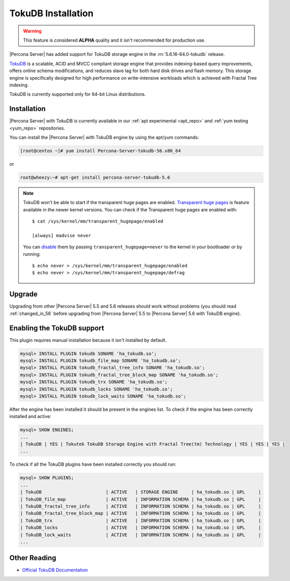 .. _tokudb_installation:

=====================
 TokuDB Installation
=====================

.. warning:: 

   This feature is considered **ALPHA** quality and it isn't recommended for production use.

|Percona Server| has added support for TokuDB storage engine in the :rn:`5.6.16-64.0-tokudb` release. 

`TokuDB <http://www.tokutek.com/products/tokudb-for-mysql/>`_ is a scalable, ACID and MVCC compliant storage engine that provides indexing-based query improvements, offers online schema modifications, and reduces slave lag for both hard disk drives and flash memory. This storage engine is specifically designed for high performance on write-intensive workloads which is achieved with Fractal Tree indexing.

TokuDB is currently supported only for 64-bit Linux distributions.

Installation
============

|Percona Server| with TokuDB is currently available in our :ref:`apt experimental <apt_repo>` and :ref:`yum testing <yum_repo>` repositories. 

You can install the |Percona Server| with TokuDB engine by using the apt/yum commands:

.. code-block:: bash

 [root@centos ~]# yum install Percona-Server-tokudb-56.x86_64

or 

.. code-block:: bash

 root@wheezy:~# apt-get install percona-server-tokudb-5.6

.. note::

 TokuDB won't be able to start if the transparent huge pages are enabled. `Transparent huge pages <https://access.redhat.com/site/documentation/en-US/Red_Hat_Enterprise_Linux/6/html/Performance_Tuning_Guide/s-memory-transhuge.html>`_ is feature available in the newer kernel versions. You can check if the Transparent huge pages are enabled with: ::
  
   $ cat /sys/kernel/mm/transparent_hugepage/enabled

   [always] madvise never

 You can `disable <http://www.oracle-base.com/articles/linux/configuring-huge-pages-for-oracle-on-linux-64.php#disabling-transparent-hugepages>`_ them by passing ``transparent_hugepage=never`` to the kernel in your bootloader or by running: :: 

  $ echo never > /sys/kernel/mm/transparent_hugepage/enabled
  $ echo never > /sys/kernel/mm/transparent_hugepage/defrag


Upgrade
=======

Upgrading from other |Percona Server| 5.5 and 5.6 releases should work without problems (you should read :ref:`changed_in_56` before upgrading from |Percona Server| 5.5 to |Percona Server| 5.6 with TokuDB engine). 


Enabling the TokuDB support
===========================

This plugin requires manual installation because it isn't installed by default.

.. code-block:: mysql

 mysql> INSTALL PLUGIN tokudb SONAME 'ha_tokudb.so';
 mysql> INSTALL PLUGIN tokudb_file_map SONAME 'ha_tokudb.so';
 mysql> INSTALL PLUGIN tokudb_fractal_tree_info SONAME 'ha_tokudb.so';
 mysql> INSTALL PLUGIN tokudb_fractal_tree_block_map SONAME 'ha_tokudb.so';
 mysql> INSTALL PLUGIN tokudb_trx SONAME 'ha_tokudb.so';
 mysql> INSTALL PLUGIN tokudb_locks SONAME 'ha_tokudb.so';
 mysql> INSTALL PLUGIN tokudb_lock_waits SONAME 'ha_tokudb.so';

After the engine has been installed it should be present in the engines list. To check if the engine has been correctly installed and active: 

.. code-block:: mysql

 mysql> SHOW ENGINES;
 ...
 | TokuDB | YES | Tokutek TokuDB Storage Engine with Fractal Tree(tm) Technology | YES | YES | YES |
 ...

To check if all the TokuDB plugins have been installed correctly you should run:

.. code-block:: mysql

 mysql> SHOW PLUGINS;
 ...
 | TokuDB                        | ACTIVE   | STORAGE ENGINE     | ha_tokudb.so | GPL     |
 | TokuDB_file_map               | ACTIVE   | INFORMATION SCHEMA | ha_tokudb.so | GPL     |
 | TokuDB_fractal_tree_info      | ACTIVE   | INFORMATION SCHEMA | ha_tokudb.so | GPL     |
 | TokuDB_fractal_tree_block_map | ACTIVE   | INFORMATION SCHEMA | ha_tokudb.so | GPL     |
 | TokuDB_trx                    | ACTIVE   | INFORMATION SCHEMA | ha_tokudb.so | GPL     |
 | TokuDB_locks                  | ACTIVE   | INFORMATION SCHEMA | ha_tokudb.so | GPL     |
 | TokuDB_lock_waits             | ACTIVE   | INFORMATION SCHEMA | ha_tokudb.so | GPL     |
 ...

Other Reading
=============

* `Official TokuDB Documentation <http://www.tokutek.com/resources/product-docs/>`_
